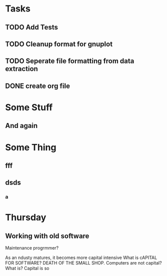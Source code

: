 * Tasks
** TODO Add Tests
** TODO Cleanup format for gnuplot
** TODO Seperate file formatting from data extraction 
** DONE create org file

* Some Stuff
** And again

* Some Thing
** fff
** dsds
*** a


* Thursday
** Working with old software
Maintenance progrmmer?

As an ndusty matures, it becomes more capital intensive
What is cAPITAL FOR SOFTWARE?
DEATH OF THE SMALL SHOP.
Computers are not capital? What is?
Capital is so
